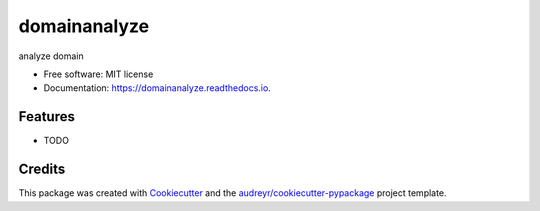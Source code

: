 ===============================
domainanalyze
===============================


.. image:: https://img.shields.io/pypi/v/domainanalyze.svg
        :target: https://pypi.python.org/pypi/domainanalyze

.. image:: https://img.shields.io/travis/fourth04/domainanalyze.svg
        :target: https://travis-ci.org/fourth04/domainanalyze

.. image:: https://readthedocs.org/projects/domainanalyze/badge/?version=latest
        :target: https://domainanalyze.readthedocs.io/en/latest/?badge=latest
        :alt: Documentation Status

.. image:: https://pyup.io/repos/github/fourth04/domainanalyze/shield.svg
     :target: https://pyup.io/repos/github/fourth04/domainanalyze/
     :alt: Updates


analyze domain


* Free software: MIT license
* Documentation: https://domainanalyze.readthedocs.io.


Features
--------

* TODO

Credits
---------

This package was created with Cookiecutter_ and the `audreyr/cookiecutter-pypackage`_ project template.

.. _Cookiecutter: https://github.com/audreyr/cookiecutter
.. _`audreyr/cookiecutter-pypackage`: https://github.com/audreyr/cookiecutter-pypackage

